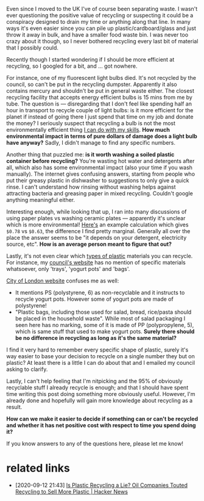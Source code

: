 #+summary: So many questions, so few answers
#+upid: recycling_is_hard
#+filetags: :recycling:environment:

Even since I moved to the UK I've of course been separating waste. I wasn't ever questioning the positive value of recycling or suspecting it could be a conspiracy designed to drain my time or anything along that line. In many ways it's even easier since you can pile up plastic/cardboard/glass and just throw it away in bulk, and have a smaller food waste bin. I was never too crazy about it though, so I never bothered recycling every last bit of material that I possibly could.

Recently though I started wondering if I should be more efficient at recycling, so I googled for a bit, and ... got nowhere.

For instance, one of my fluorescent light bulbs died. It's not recycled by the council, so can't be put in the recycling dumpster. Apparently it also contains mercury and shouldn't be put in general waste either.
The closest recycling facility that accepts energy efficient bulbs is 15 mins from me by tube.
The question is — disregarding that I don't feel like spending half an hour in transport to recycle couple of light bulbs: is it more efficient for the planet if instead of going there I just spend that time 
on my job and donate the money? I seriously suspect that recycling a bulb is not the most environmentally efficient thing [[https://en.wikipedia.org/wiki/Effective_altruism][I can do with my skills]].
*How much environmental impact in terms of pure dollars of damage does a light bulb have anyway?* Sadly, I didn't manage to find any specific numbers.

Another thing that puzzled me: **is it worth washing a soiled plastic container before recycling?** You're wasting hot water and detergents after all, which also has some environmental impact (also your time if you wash manually).
The internet gives confusing answers, starting from people who put their greasy plastic in dishwasher to suggestions to only give a quick rinse. I can't understand how rinsing without washing helps against attracting bacteria and 
greasing paper in mixed recycling. Couldn't google anything meaningful either.

Interesting enough, while looking that up, I ran into many discussions of using paper plates vs washing ceramic plates — apparently it's unclear which is more environmental!
[[https://sustainability.stackexchange.com/a/6020][Here's]] an example calculation which gives =$0.78= vs =$0.63=, the difference I find pretty marginal. Generally all over the place the answer seems to be
"it depends on your detergent, electricity source, etc". *How is an average person meant to figure that out?*


Lastly, it's not even clear which [[https://www.pureplanetrecycling.co.uk/types-of-plastics/][types of plastic]] materials you can recycle.
For instance, my [[https://www.towerhamlets.gov.uk/lgnl/environment_and_waste/recycling_and_waste/a-z_recycling_guide.aspx][council's website]] has no mention of specific materials whatsoever, only 'trays', 'yogurt pots' and 'bags'.

[[https://web.archive.org/web/20200308123232/https://www.cityoflondon.gov.uk/services/environment-and-planning/waste-and-recycling/household-waste-and-recycling/Pages/recycling-A-to-Z.aspx][City of London website]] confuses me as well:

- It mentions PS (polystyrene, 6) as non-recyclable and it instructs to recycle yogurt pots. However some of yogurt pots are made of polystyrene!
- "Plastic bags, including those used for salad, bread, rice/pasta should be placed in the household waste". While most of salad packaging I seen here has no marking, some of it is made of PP (polypropylene, 5), which is same stuff that used to make yogurt pots. *Surely there should be no difference in recycling as long as it's the same material?*

I find it very hard to remember every specific shape of plastic, surely it's way easier to base your decision to recycle on a single number they but on plastic? At least there is a little I can do about that and I emailed my council asking to clarify.

Lastly, I can't help feeling that I'm nitpicking and the 95% of obviously recyclable stuff I already recycle is enough; and that I should have spent time writing this post doing something more obviously useful.
However, I'm already done and hopefully will gain more knowledge about recycling as a result.

*How can we make it easier to decide if something can or can't be recycled and whether it has net positive cost with respect to time you spend doing it?*

If you know answers to any of the questions here, please let me know!

* related links
:PROPERTIES:
:CUSTOM_ID: links
:END:

- [2020-09-12 21:43] [[https://news.ycombinator.com/item?id=24454067][Is Plastic Recycling a Lie? Oil Companies Touted Recycling to Sell More Plastic | Hacker News]]
